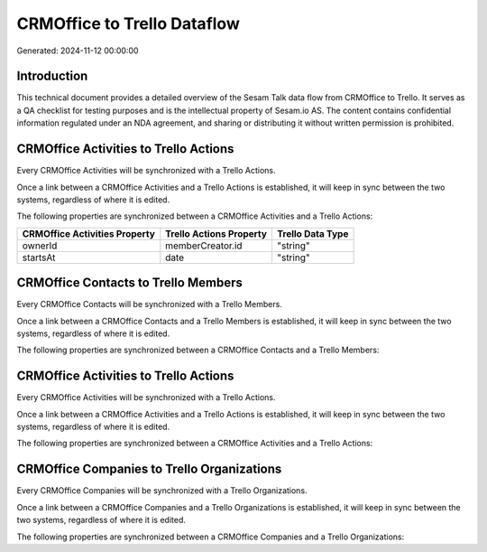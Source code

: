 ============================
CRMOffice to Trello Dataflow
============================

Generated: 2024-11-12 00:00:00

Introduction
------------

This technical document provides a detailed overview of the Sesam Talk data flow from CRMOffice to Trello. It serves as a QA checklist for testing purposes and is the intellectual property of Sesam.io AS. The content contains confidential information regulated under an NDA agreement, and sharing or distributing it without written permission is prohibited.

CRMOffice Activities to Trello Actions
--------------------------------------
Every CRMOffice Activities will be synchronized with a Trello Actions.

Once a link between a CRMOffice Activities and a Trello Actions is established, it will keep in sync between the two systems, regardless of where it is edited.

The following properties are synchronized between a CRMOffice Activities and a Trello Actions:

.. list-table::
   :header-rows: 1

   * - CRMOffice Activities Property
     - Trello Actions Property
     - Trello Data Type
   * - ownerId
     - memberCreator.id
     - "string"
   * - startsAt
     - date
     - "string"


CRMOffice Contacts to Trello Members
------------------------------------
Every CRMOffice Contacts will be synchronized with a Trello Members.

Once a link between a CRMOffice Contacts and a Trello Members is established, it will keep in sync between the two systems, regardless of where it is edited.

The following properties are synchronized between a CRMOffice Contacts and a Trello Members:

.. list-table::
   :header-rows: 1

   * - CRMOffice Contacts Property
     - Trello Members Property
     - Trello Data Type


CRMOffice Activities to Trello Actions
--------------------------------------
Every CRMOffice Activities will be synchronized with a Trello Actions.

Once a link between a CRMOffice Activities and a Trello Actions is established, it will keep in sync between the two systems, regardless of where it is edited.

The following properties are synchronized between a CRMOffice Activities and a Trello Actions:

.. list-table::
   :header-rows: 1

   * - CRMOffice Activities Property
     - Trello Actions Property
     - Trello Data Type


CRMOffice Companies to Trello Organizations
-------------------------------------------
Every CRMOffice Companies will be synchronized with a Trello Organizations.

Once a link between a CRMOffice Companies and a Trello Organizations is established, it will keep in sync between the two systems, regardless of where it is edited.

The following properties are synchronized between a CRMOffice Companies and a Trello Organizations:

.. list-table::
   :header-rows: 1

   * - CRMOffice Companies Property
     - Trello Organizations Property
     - Trello Data Type

